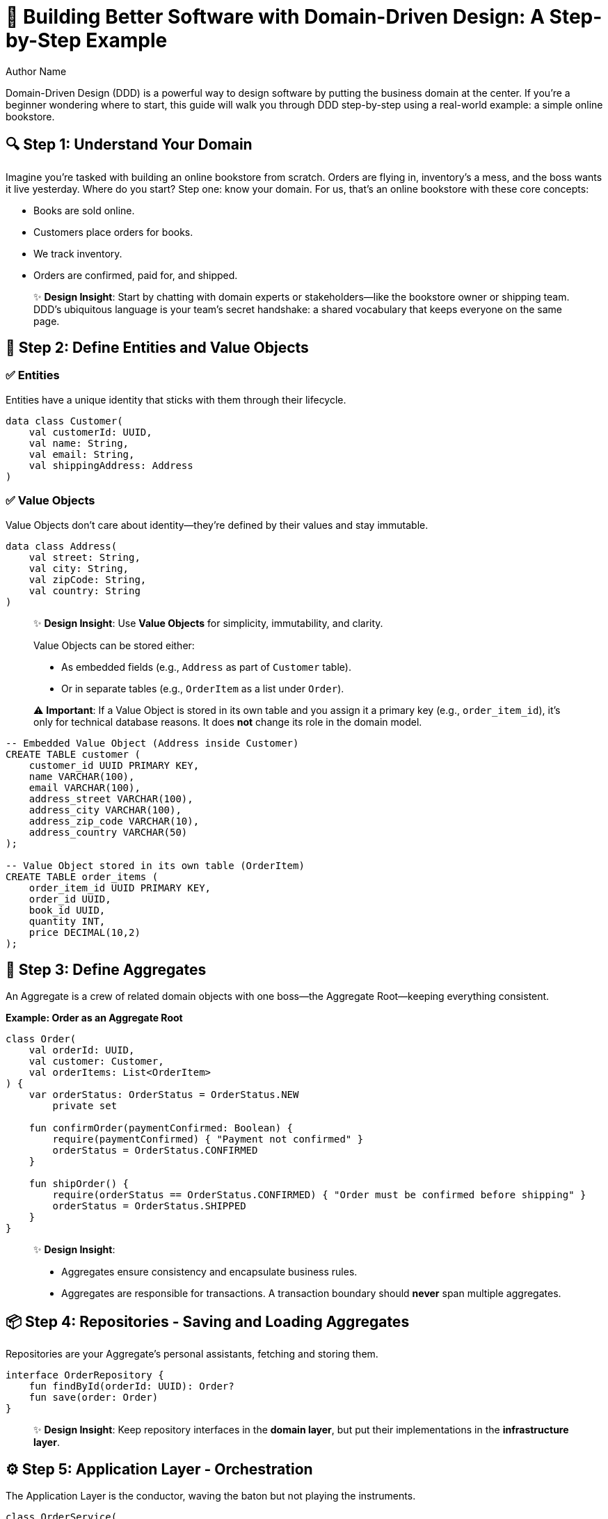 = 🚀 Building Better Software with Domain-Driven Design: A Step-by-Step Example
Author Name
:navtitle: Home
:description: Domain Driven Design Distilled.
:keywords: DDD, keyword2
:doctype: book


Domain-Driven Design (DDD) is a powerful way to design software by putting the business domain at the center. If you're a beginner wondering where to start, this guide will walk you through DDD step-by-step using a real-world example: a simple online bookstore.

== 🔍 Step 1: Understand Your Domain

Imagine you’re tasked with building an online bookstore from scratch. Orders are flying in, inventory’s a mess, and the boss wants it live yesterday. Where do you start? Step one: know your domain. For us, that’s an online bookstore with these core concepts:

- Books are sold online.
- Customers place orders for books.
- We track inventory.
- Orders are confirmed, paid for, and shipped.

[quote]
____
✨ *Design Insight*: Start by chatting with domain experts or stakeholders—like the bookstore owner or shipping team. DDD’s ubiquitous language is your team’s secret handshake: a shared vocabulary that keeps everyone on the same page.
____

== 🔑 Step 2: Define Entities and Value Objects

=== ✅ Entities

Entities have a unique identity that sticks with them through their lifecycle.

[source,kotlin]
----
data class Customer(
    val customerId: UUID,
    val name: String,
    val email: String,
    val shippingAddress: Address
)
----

=== ✅ Value Objects

Value Objects don’t care about identity—they’re defined by their values and stay immutable.

[source,kotlin]
----
data class Address(
    val street: String,
    val city: String,
    val zipCode: String,
    val country: String
)
----

[quote]
____
✨ *Design Insight*: Use *Value Objects* for simplicity, immutability, and clarity.

Value Objects can be stored either:

- As embedded fields (e.g., `Address` as part of `Customer` table).
- Or in separate tables (e.g., `OrderItem` as a list under `Order`).

⚠️ *Important*: If a Value Object is stored in its own table and you assign it a primary key (e.g., `order_item_id`), it's only for technical database reasons. It does *not* change its role in the domain model.
____

[source,sql]
----
-- Embedded Value Object (Address inside Customer)
CREATE TABLE customer (
    customer_id UUID PRIMARY KEY,
    name VARCHAR(100),
    email VARCHAR(100),
    address_street VARCHAR(100),
    address_city VARCHAR(100),
    address_zip_code VARCHAR(10),
    address_country VARCHAR(50)
);

-- Value Object stored in its own table (OrderItem)
CREATE TABLE order_items (
    order_item_id UUID PRIMARY KEY,
    order_id UUID,
    book_id UUID,
    quantity INT,
    price DECIMAL(10,2)
);
----

== 🛒 Step 3: Define Aggregates

An Aggregate is a crew of related domain objects with one boss—the Aggregate Root—keeping everything consistent.

*Example: Order as an Aggregate Root*

[source,kotlin]
----
class Order(
    val orderId: UUID,
    val customer: Customer,
    val orderItems: List<OrderItem>
) {
    var orderStatus: OrderStatus = OrderStatus.NEW
        private set

    fun confirmOrder(paymentConfirmed: Boolean) {
        require(paymentConfirmed) { "Payment not confirmed" }
        orderStatus = OrderStatus.CONFIRMED
    }

    fun shipOrder() {
        require(orderStatus == OrderStatus.CONFIRMED) { "Order must be confirmed before shipping" }
        orderStatus = OrderStatus.SHIPPED
    }
}
----

[quote]
____
✨ *Design Insight*:

- Aggregates ensure consistency and encapsulate business rules.
- Aggregates are responsible for transactions. A transaction boundary should *never* span multiple aggregates.
____

== 📦 Step 4: Repositories - Saving and Loading Aggregates

Repositories are your Aggregate’s personal assistants, fetching and storing them.

[source,kotlin]
----
interface OrderRepository {
    fun findById(orderId: UUID): Order?
    fun save(order: Order)
}
----

[quote]
____
✨ *Design Insight*: Keep repository interfaces in the *domain layer*, but put their implementations in the *infrastructure layer*.
____

== ⚙️ Step 5: Application Layer - Orchestration

The Application Layer is the conductor, waving the baton but not playing the instruments.

[source,kotlin]
----
class OrderService(
    private val orderRepository: OrderRepository,
    private val paymentService: PaymentService,
    private val inventoryService: InventoryService
) {
    fun confirmOrder(orderId: UUID, paymentId: UUID) {
        val order = orderRepository.findById(orderId)
            ?: throw IllegalArgumentException("Order not found")

        val paymentConfirmed = paymentService.verifyPayment(paymentId, order.totalAmount)
        order.confirmOrder(paymentConfirmed)

        orderRepository.save(order)
    }
}
----

[quote]
____
✨ *Design Insight*: This layer’s a traffic cop—directing domain objects but never writing the rules. Business logic stays in the domain, not here.
____

== 🕵️‍♂️ Step 6: Domain Services

Some logic doesn’t fit neatly in an Entity. Enter Domain Services.

*Example: ShippingCostCalculator*

[source,kotlin]
----
class ShippingCostCalculator {
    fun calculateShippingCost(order: Order): BigDecimal {
        return if (order.customer.shippingAddress.country == "USA") BigDecimal(5) else BigDecimal(15)
    }
}
----

[quote]
____
✨ *Design Insight*: Domain Services live in the domain layer and contain pure business logic that spans multiple aggregates.
____

== 🛠️ Step 7: Infrastructure Layer

This layer’s the toolbox—databases, APIs, and techy bits.

[source,kotlin]
----
class InMemoryOrderRepository : OrderRepository {
    private val orders = mutableMapOf<UUID, Order>()
    override fun findById(orderId: UUID) = orders[orderId]
    override fun save(order: Order) { orders[order.orderId] = order }
}
----

[quote]
____
✨ *Design Insight*: Infrastructure implements the domain’s interfaces, keeping the core logic clean and free of framework baggage.
____

== 📊 Where to Put Behavior?

[cols="1,1,3"]
|===
| Type | Owns Behavior? | Examples

| Entity | ✅ Yes | `Order.confirmOrder()`
| Value Object | ✅ Maybe | `Money.add()`, `Address.format()`
| Domain Service | ✅ Yes | `ShippingCostCalculator`
| Application Service | ❌ No | Coordinates behavior
|===

[quote]
____
✨ *Design Insight*: Behavior’s like furniture—put it where it fits best. Start with the Entity; if it’s awkward, call in a Domain Service.
____

== 📂 Suggested Directory Structure

[source,text]
----
src/main/kotlin/com/marketplace/
├── domain
│   ├── entities
│   ├── valueobjects
│   ├── repositories
│   └── services               <-- Domain Services go here
├── application
│   └── services               <-- Application Services go here
├── infrastructure
│   └── repositories           <-- In-memory or DB-backed implementations
└── Main.kt
----

[quote]
____
✨ *Design Insight*: This structure keeps your domain model clean and separate from orchestration and infrastructure logic.
____

== Layered Architecture in Domain-Driven Design

image::ddd-flow.png[DDD Layered Architecture, width=500]

== 🧵 Conclusion: Putting It All Together

DDD isn’t about flashy tools—it’s about making your code work for the business, not the other way around. This little bookstore experiment shows how to split domain logic from tech noise, bundle behavior where it belongs, and let services and infrastructure play nice. Try it on your next project—your future self will thank you.
